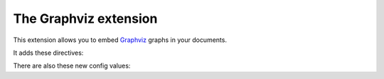 .. highlight:: rest

The Graphviz extension
======================

.. module:: sphinx.ext.graphviz
   :synopsis: Support for Graphviz graphs.

.. versionadded:: 0.6

This extension allows you to embed `Graphviz <http://graphviz.org/>`_ graphs in
your documents.

It adds these directives:


.. directive:: graphviz

   Directive to embed graphviz code.  The input code for ``dot`` is given as the
   content.  For example::

      .. graphviz::

         digraph foo {
            "bar" -> "baz";
         }

   In HTML output, the code will be rendered to a PNG image.  In LaTeX output,
   the code will be rendered to an embeddable PDF file.


.. directive:: graph

   Directive for embedding a single undirected graph.  The name is given as a
   directive argument, the contents of the graph are the directive content.
   This is a convenience directive to generate ``graph <name> { <content> }``.

   For example::

      .. graph:: foo

         "bar" -- "baz";


.. directive:: digraph

   Directive for embedding a single directed graph.  The name is given as a
   directive argument, the contents of the graph are the directive content.
   This is a convenience directive to generate ``digraph <name> { <content> }``.

   For example::

      .. digraph:: foo

         "bar" -> "baz" -> "quux";


There are also these new config values:

.. confval:: graphviz_dot

   The command name with which to invoke ``dot``.  The default is ``'dot'``; you
   may need to set this to a full path if ``dot`` is not in the executable
   search path.

   Since this setting is not portable from system to system, it is normally not
   useful to set it in ``conf.py``; rather, giving it on the
   :program:`sphinx-build` command line via the :option:`-D` option should be
   preferable, like this::

      sphinx-build -b html -D graphviz_dot=C:\graphviz\bin\dot.exe . _build/html

.. confval:: graphviz_dot_args

   Additional command-line arguments to give to dot, as a list.  The default is
   an empty list.  This is the right place to set global graph, node or edge
   attributes via dot's ``-G``, ``-N`` and ``-E`` options.
